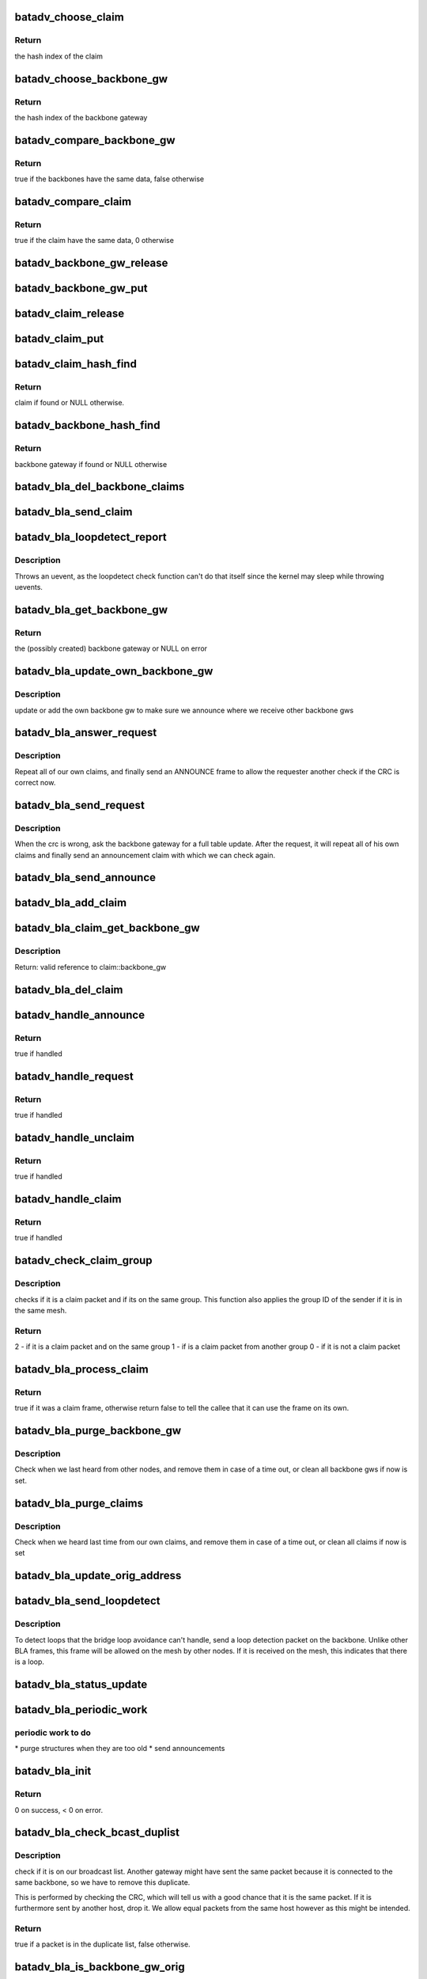 .. -*- coding: utf-8; mode: rst -*-
.. src-file: net/batman-adv/bridge_loop_avoidance.c

.. _`batadv_choose_claim`:

batadv_choose_claim
===================

.. c:function:: u32 batadv_choose_claim(const void *data, u32 size)

    choose the right bucket for a claim.

    :param const void \*data:
        data to hash

    :param u32 size:
        size of the hash table

.. _`batadv_choose_claim.return`:

Return
------

the hash index of the claim

.. _`batadv_choose_backbone_gw`:

batadv_choose_backbone_gw
=========================

.. c:function:: u32 batadv_choose_backbone_gw(const void *data, u32 size)

    choose the right bucket for a backbone gateway.

    :param const void \*data:
        data to hash

    :param u32 size:
        size of the hash table

.. _`batadv_choose_backbone_gw.return`:

Return
------

the hash index of the backbone gateway

.. _`batadv_compare_backbone_gw`:

batadv_compare_backbone_gw
==========================

.. c:function:: bool batadv_compare_backbone_gw(const struct hlist_node *node, const void *data2)

    compare address and vid of two backbone gws

    :param const struct hlist_node \*node:
        list node of the first entry to compare

    :param const void \*data2:
        pointer to the second backbone gateway

.. _`batadv_compare_backbone_gw.return`:

Return
------

true if the backbones have the same data, false otherwise

.. _`batadv_compare_claim`:

batadv_compare_claim
====================

.. c:function:: bool batadv_compare_claim(const struct hlist_node *node, const void *data2)

    compare address and vid of two claims

    :param const struct hlist_node \*node:
        list node of the first entry to compare

    :param const void \*data2:
        pointer to the second claims

.. _`batadv_compare_claim.return`:

Return
------

true if the claim have the same data, 0 otherwise

.. _`batadv_backbone_gw_release`:

batadv_backbone_gw_release
==========================

.. c:function:: void batadv_backbone_gw_release(struct kref *ref)

    release backbone gw from lists and queue for free after rcu grace period

    :param struct kref \*ref:
        kref pointer of the backbone gw

.. _`batadv_backbone_gw_put`:

batadv_backbone_gw_put
======================

.. c:function:: void batadv_backbone_gw_put(struct batadv_bla_backbone_gw *backbone_gw)

    decrement the backbone gw refcounter and possibly release it

    :param struct batadv_bla_backbone_gw \*backbone_gw:
        backbone gateway to be free'd

.. _`batadv_claim_release`:

batadv_claim_release
====================

.. c:function:: void batadv_claim_release(struct kref *ref)

    release claim from lists and queue for free after rcu grace period

    :param struct kref \*ref:
        kref pointer of the claim

.. _`batadv_claim_put`:

batadv_claim_put
================

.. c:function:: void batadv_claim_put(struct batadv_bla_claim *claim)

    decrement the claim refcounter and possibly release it

    :param struct batadv_bla_claim \*claim:
        claim to be free'd

.. _`batadv_claim_hash_find`:

batadv_claim_hash_find
======================

.. c:function:: struct batadv_bla_claim *batadv_claim_hash_find(struct batadv_priv *bat_priv, struct batadv_bla_claim *data)

    looks for a claim in the claim hash

    :param struct batadv_priv \*bat_priv:
        the bat priv with all the soft interface information

    :param struct batadv_bla_claim \*data:
        search data (may be local/static data)

.. _`batadv_claim_hash_find.return`:

Return
------

claim if found or NULL otherwise.

.. _`batadv_backbone_hash_find`:

batadv_backbone_hash_find
=========================

.. c:function:: struct batadv_bla_backbone_gw *batadv_backbone_hash_find(struct batadv_priv *bat_priv, u8 *addr, unsigned short vid)

    looks for a backbone gateway in the hash

    :param struct batadv_priv \*bat_priv:
        the bat priv with all the soft interface information

    :param u8 \*addr:
        the address of the originator

    :param unsigned short vid:
        the VLAN ID

.. _`batadv_backbone_hash_find.return`:

Return
------

backbone gateway if found or NULL otherwise

.. _`batadv_bla_del_backbone_claims`:

batadv_bla_del_backbone_claims
==============================

.. c:function:: void batadv_bla_del_backbone_claims(struct batadv_bla_backbone_gw *backbone_gw)

    delete all claims for a backbone

    :param struct batadv_bla_backbone_gw \*backbone_gw:
        backbone gateway where the claims should be removed

.. _`batadv_bla_send_claim`:

batadv_bla_send_claim
=====================

.. c:function:: void batadv_bla_send_claim(struct batadv_priv *bat_priv, u8 *mac, unsigned short vid, int claimtype)

    sends a claim frame according to the provided info

    :param struct batadv_priv \*bat_priv:
        the bat priv with all the soft interface information

    :param u8 \*mac:
        the mac address to be announced within the claim

    :param unsigned short vid:
        the VLAN ID

    :param int claimtype:
        the type of the claim (CLAIM, UNCLAIM, ANNOUNCE, ...)

.. _`batadv_bla_loopdetect_report`:

batadv_bla_loopdetect_report
============================

.. c:function:: void batadv_bla_loopdetect_report(struct work_struct *work)

    worker for reporting the loop

    :param struct work_struct \*work:
        work queue item

.. _`batadv_bla_loopdetect_report.description`:

Description
-----------

Throws an uevent, as the loopdetect check function can't do that itself
since the kernel may sleep while throwing uevents.

.. _`batadv_bla_get_backbone_gw`:

batadv_bla_get_backbone_gw
==========================

.. c:function:: struct batadv_bla_backbone_gw *batadv_bla_get_backbone_gw(struct batadv_priv *bat_priv, u8 *orig, unsigned short vid, bool own_backbone)

    finds or creates a backbone gateway

    :param struct batadv_priv \*bat_priv:
        the bat priv with all the soft interface information

    :param u8 \*orig:
        the mac address of the originator

    :param unsigned short vid:
        the VLAN ID

    :param bool own_backbone:
        set if the requested backbone is local

.. _`batadv_bla_get_backbone_gw.return`:

Return
------

the (possibly created) backbone gateway or NULL on error

.. _`batadv_bla_update_own_backbone_gw`:

batadv_bla_update_own_backbone_gw
=================================

.. c:function:: void batadv_bla_update_own_backbone_gw(struct batadv_priv *bat_priv, struct batadv_hard_iface *primary_if, unsigned short vid)

    updates the own backbone gw for a VLAN

    :param struct batadv_priv \*bat_priv:
        the bat priv with all the soft interface information

    :param struct batadv_hard_iface \*primary_if:
        the selected primary interface

    :param unsigned short vid:
        VLAN identifier

.. _`batadv_bla_update_own_backbone_gw.description`:

Description
-----------

update or add the own backbone gw to make sure we announce
where we receive other backbone gws

.. _`batadv_bla_answer_request`:

batadv_bla_answer_request
=========================

.. c:function:: void batadv_bla_answer_request(struct batadv_priv *bat_priv, struct batadv_hard_iface *primary_if, unsigned short vid)

    answer a bla request by sending own claims

    :param struct batadv_priv \*bat_priv:
        the bat priv with all the soft interface information

    :param struct batadv_hard_iface \*primary_if:
        interface where the request came on

    :param unsigned short vid:
        the vid where the request came on

.. _`batadv_bla_answer_request.description`:

Description
-----------

Repeat all of our own claims, and finally send an ANNOUNCE frame
to allow the requester another check if the CRC is correct now.

.. _`batadv_bla_send_request`:

batadv_bla_send_request
=======================

.. c:function:: void batadv_bla_send_request(struct batadv_bla_backbone_gw *backbone_gw)

    send a request to repeat claims

    :param struct batadv_bla_backbone_gw \*backbone_gw:
        the backbone gateway from whom we are out of sync

.. _`batadv_bla_send_request.description`:

Description
-----------

When the crc is wrong, ask the backbone gateway for a full table update.
After the request, it will repeat all of his own claims and finally
send an announcement claim with which we can check again.

.. _`batadv_bla_send_announce`:

batadv_bla_send_announce
========================

.. c:function:: void batadv_bla_send_announce(struct batadv_priv *bat_priv, struct batadv_bla_backbone_gw *backbone_gw)

    Send an announcement frame

    :param struct batadv_priv \*bat_priv:
        the bat priv with all the soft interface information

    :param struct batadv_bla_backbone_gw \*backbone_gw:
        our backbone gateway which should be announced

.. _`batadv_bla_add_claim`:

batadv_bla_add_claim
====================

.. c:function:: void batadv_bla_add_claim(struct batadv_priv *bat_priv, const u8 *mac, const unsigned short vid, struct batadv_bla_backbone_gw *backbone_gw)

    Adds a claim in the claim hash

    :param struct batadv_priv \*bat_priv:
        the bat priv with all the soft interface information

    :param const u8 \*mac:
        the mac address of the claim

    :param const unsigned short vid:
        the VLAN ID of the frame

    :param struct batadv_bla_backbone_gw \*backbone_gw:
        the backbone gateway which claims it

.. _`batadv_bla_claim_get_backbone_gw`:

batadv_bla_claim_get_backbone_gw
================================

.. c:function:: struct batadv_bla_backbone_gw *batadv_bla_claim_get_backbone_gw(struct batadv_bla_claim *claim)

    Get valid reference for backbone_gw of claim

    :param struct batadv_bla_claim \*claim:
        claim whose backbone_gw should be returned

.. _`batadv_bla_claim_get_backbone_gw.description`:

Description
-----------

Return: valid reference to claim::backbone_gw

.. _`batadv_bla_del_claim`:

batadv_bla_del_claim
====================

.. c:function:: void batadv_bla_del_claim(struct batadv_priv *bat_priv, const u8 *mac, const unsigned short vid)

    delete a claim from the claim hash

    :param struct batadv_priv \*bat_priv:
        the bat priv with all the soft interface information

    :param const u8 \*mac:
        mac address of the claim to be removed

    :param const unsigned short vid:
        VLAN id for the claim to be removed

.. _`batadv_handle_announce`:

batadv_handle_announce
======================

.. c:function:: bool batadv_handle_announce(struct batadv_priv *bat_priv, u8 *an_addr, u8 *backbone_addr, unsigned short vid)

    check for ANNOUNCE frame

    :param struct batadv_priv \*bat_priv:
        the bat priv with all the soft interface information

    :param u8 \*an_addr:
        announcement mac address (ARP Sender HW address)

    :param u8 \*backbone_addr:
        originator address of the sender (Ethernet source MAC)

    :param unsigned short vid:
        the VLAN ID of the frame

.. _`batadv_handle_announce.return`:

Return
------

true if handled

.. _`batadv_handle_request`:

batadv_handle_request
=====================

.. c:function:: bool batadv_handle_request(struct batadv_priv *bat_priv, struct batadv_hard_iface *primary_if, u8 *backbone_addr, struct ethhdr *ethhdr, unsigned short vid)

    check for REQUEST frame

    :param struct batadv_priv \*bat_priv:
        the bat priv with all the soft interface information

    :param struct batadv_hard_iface \*primary_if:
        the primary hard interface of this batman soft interface

    :param u8 \*backbone_addr:
        backbone address to be requested (ARP sender HW MAC)

    :param struct ethhdr \*ethhdr:
        ethernet header of a packet

    :param unsigned short vid:
        the VLAN ID of the frame

.. _`batadv_handle_request.return`:

Return
------

true if handled

.. _`batadv_handle_unclaim`:

batadv_handle_unclaim
=====================

.. c:function:: bool batadv_handle_unclaim(struct batadv_priv *bat_priv, struct batadv_hard_iface *primary_if, u8 *backbone_addr, u8 *claim_addr, unsigned short vid)

    check for UNCLAIM frame

    :param struct batadv_priv \*bat_priv:
        the bat priv with all the soft interface information

    :param struct batadv_hard_iface \*primary_if:
        the primary hard interface of this batman soft interface

    :param u8 \*backbone_addr:
        originator address of the backbone (Ethernet source)

    :param u8 \*claim_addr:
        Client to be unclaimed (ARP sender HW MAC)

    :param unsigned short vid:
        the VLAN ID of the frame

.. _`batadv_handle_unclaim.return`:

Return
------

true if handled

.. _`batadv_handle_claim`:

batadv_handle_claim
===================

.. c:function:: bool batadv_handle_claim(struct batadv_priv *bat_priv, struct batadv_hard_iface *primary_if, u8 *backbone_addr, u8 *claim_addr, unsigned short vid)

    check for CLAIM frame

    :param struct batadv_priv \*bat_priv:
        the bat priv with all the soft interface information

    :param struct batadv_hard_iface \*primary_if:
        the primary hard interface of this batman soft interface

    :param u8 \*backbone_addr:
        originator address of the backbone (Ethernet Source)

    :param u8 \*claim_addr:
        client mac address to be claimed (ARP sender HW MAC)

    :param unsigned short vid:
        the VLAN ID of the frame

.. _`batadv_handle_claim.return`:

Return
------

true if handled

.. _`batadv_check_claim_group`:

batadv_check_claim_group
========================

.. c:function:: int batadv_check_claim_group(struct batadv_priv *bat_priv, struct batadv_hard_iface *primary_if, u8 *hw_src, u8 *hw_dst, struct ethhdr *ethhdr)

    check for claim group membership

    :param struct batadv_priv \*bat_priv:
        the bat priv with all the soft interface information

    :param struct batadv_hard_iface \*primary_if:
        the primary interface of this batman interface

    :param u8 \*hw_src:
        the Hardware source in the ARP Header

    :param u8 \*hw_dst:
        the Hardware destination in the ARP Header

    :param struct ethhdr \*ethhdr:
        pointer to the Ethernet header of the claim frame

.. _`batadv_check_claim_group.description`:

Description
-----------

checks if it is a claim packet and if its on the same group.
This function also applies the group ID of the sender
if it is in the same mesh.

.. _`batadv_check_claim_group.return`:

Return
------

2  - if it is a claim packet and on the same group
1  - if is a claim packet from another group
0  - if it is not a claim packet

.. _`batadv_bla_process_claim`:

batadv_bla_process_claim
========================

.. c:function:: bool batadv_bla_process_claim(struct batadv_priv *bat_priv, struct batadv_hard_iface *primary_if, struct sk_buff *skb)

    Check if this is a claim frame, and process it

    :param struct batadv_priv \*bat_priv:
        the bat priv with all the soft interface information

    :param struct batadv_hard_iface \*primary_if:
        the primary hard interface of this batman soft interface

    :param struct sk_buff \*skb:
        the frame to be checked

.. _`batadv_bla_process_claim.return`:

Return
------

true if it was a claim frame, otherwise return false to
tell the callee that it can use the frame on its own.

.. _`batadv_bla_purge_backbone_gw`:

batadv_bla_purge_backbone_gw
============================

.. c:function:: void batadv_bla_purge_backbone_gw(struct batadv_priv *bat_priv, int now)

    Remove backbone gateways after a timeout or immediately

    :param struct batadv_priv \*bat_priv:
        the bat priv with all the soft interface information

    :param int now:
        whether the whole hash shall be wiped now

.. _`batadv_bla_purge_backbone_gw.description`:

Description
-----------

Check when we last heard from other nodes, and remove them in case of
a time out, or clean all backbone gws if now is set.

.. _`batadv_bla_purge_claims`:

batadv_bla_purge_claims
=======================

.. c:function:: void batadv_bla_purge_claims(struct batadv_priv *bat_priv, struct batadv_hard_iface *primary_if, int now)

    Remove claims after a timeout or immediately

    :param struct batadv_priv \*bat_priv:
        the bat priv with all the soft interface information

    :param struct batadv_hard_iface \*primary_if:
        the selected primary interface, may be NULL if now is set

    :param int now:
        whether the whole hash shall be wiped now

.. _`batadv_bla_purge_claims.description`:

Description
-----------

Check when we heard last time from our own claims, and remove them in case of
a time out, or clean all claims if now is set

.. _`batadv_bla_update_orig_address`:

batadv_bla_update_orig_address
==============================

.. c:function:: void batadv_bla_update_orig_address(struct batadv_priv *bat_priv, struct batadv_hard_iface *primary_if, struct batadv_hard_iface *oldif)

    Update the backbone gateways when the own originator address changes

    :param struct batadv_priv \*bat_priv:
        the bat priv with all the soft interface information

    :param struct batadv_hard_iface \*primary_if:
        the new selected primary_if

    :param struct batadv_hard_iface \*oldif:
        the old primary interface, may be NULL

.. _`batadv_bla_send_loopdetect`:

batadv_bla_send_loopdetect
==========================

.. c:function:: void batadv_bla_send_loopdetect(struct batadv_priv *bat_priv, struct batadv_bla_backbone_gw *backbone_gw)

    send a loopdetect frame

    :param struct batadv_priv \*bat_priv:
        the bat priv with all the soft interface information

    :param struct batadv_bla_backbone_gw \*backbone_gw:
        the backbone gateway for which a loop should be detected

.. _`batadv_bla_send_loopdetect.description`:

Description
-----------

To detect loops that the bridge loop avoidance can't handle, send a loop
detection packet on the backbone. Unlike other BLA frames, this frame will
be allowed on the mesh by other nodes. If it is received on the mesh, this
indicates that there is a loop.

.. _`batadv_bla_status_update`:

batadv_bla_status_update
========================

.. c:function:: void batadv_bla_status_update(struct net_device *net_dev)

    purge bla interfaces if necessary

    :param struct net_device \*net_dev:
        the soft interface net device

.. _`batadv_bla_periodic_work`:

batadv_bla_periodic_work
========================

.. c:function:: void batadv_bla_periodic_work(struct work_struct *work)

    performs periodic bla work

    :param struct work_struct \*work:
        kernel work struct

.. _`batadv_bla_periodic_work.periodic-work-to-do`:

periodic work to do
-------------------

\* purge structures when they are too old
\* send announcements

.. _`batadv_bla_init`:

batadv_bla_init
===============

.. c:function:: int batadv_bla_init(struct batadv_priv *bat_priv)

    initialize all bla structures

    :param struct batadv_priv \*bat_priv:
        the bat priv with all the soft interface information

.. _`batadv_bla_init.return`:

Return
------

0 on success, < 0 on error.

.. _`batadv_bla_check_bcast_duplist`:

batadv_bla_check_bcast_duplist
==============================

.. c:function:: bool batadv_bla_check_bcast_duplist(struct batadv_priv *bat_priv, struct sk_buff *skb)

    Check if a frame is in the broadcast dup.

    :param struct batadv_priv \*bat_priv:
        the bat priv with all the soft interface information

    :param struct sk_buff \*skb:
        contains the bcast_packet to be checked

.. _`batadv_bla_check_bcast_duplist.description`:

Description
-----------

check if it is on our broadcast list. Another gateway might
have sent the same packet because it is connected to the same backbone,
so we have to remove this duplicate.

This is performed by checking the CRC, which will tell us
with a good chance that it is the same packet. If it is furthermore
sent by another host, drop it. We allow equal packets from
the same host however as this might be intended.

.. _`batadv_bla_check_bcast_duplist.return`:

Return
------

true if a packet is in the duplicate list, false otherwise.

.. _`batadv_bla_is_backbone_gw_orig`:

batadv_bla_is_backbone_gw_orig
==============================

.. c:function:: bool batadv_bla_is_backbone_gw_orig(struct batadv_priv *bat_priv, u8 *orig, unsigned short vid)

    Check if the originator is a gateway for the VLAN identified by vid.

    :param struct batadv_priv \*bat_priv:
        the bat priv with all the soft interface information

    :param u8 \*orig:
        originator mac address

    :param unsigned short vid:
        VLAN identifier

.. _`batadv_bla_is_backbone_gw_orig.return`:

Return
------

true if orig is a backbone for this vid, false otherwise.

.. _`batadv_bla_is_backbone_gw`:

batadv_bla_is_backbone_gw
=========================

.. c:function:: bool batadv_bla_is_backbone_gw(struct sk_buff *skb, struct batadv_orig_node *orig_node, int hdr_size)

    check if originator is a backbone gw for a VLAN

    :param struct sk_buff \*skb:
        the frame to be checked

    :param struct batadv_orig_node \*orig_node:
        the orig_node of the frame

    :param int hdr_size:
        maximum length of the frame

.. _`batadv_bla_is_backbone_gw.return`:

Return
------

true if the orig_node is also a gateway on the soft interface,
otherwise it returns false.

.. _`batadv_bla_free`:

batadv_bla_free
===============

.. c:function:: void batadv_bla_free(struct batadv_priv *bat_priv)

    free all bla structures

    :param struct batadv_priv \*bat_priv:
        the bat priv with all the soft interface information

.. _`batadv_bla_free.description`:

Description
-----------

for softinterface free or module unload

.. _`batadv_bla_loopdetect_check`:

batadv_bla_loopdetect_check
===========================

.. c:function:: bool batadv_bla_loopdetect_check(struct batadv_priv *bat_priv, struct sk_buff *skb, struct batadv_hard_iface *primary_if, unsigned short vid)

    check and handle a detected loop

    :param struct batadv_priv \*bat_priv:
        the bat priv with all the soft interface information

    :param struct sk_buff \*skb:
        the packet to check

    :param struct batadv_hard_iface \*primary_if:
        interface where the request came on

    :param unsigned short vid:
        the VLAN ID of the frame

.. _`batadv_bla_loopdetect_check.description`:

Description
-----------

Checks if this packet is a loop detect frame which has been sent by us,
throw an uevent and log the event if that is the case.

.. _`batadv_bla_loopdetect_check.return`:

Return
------

true if it is a loop detect frame which is to be dropped, false
otherwise.

.. _`batadv_bla_rx`:

batadv_bla_rx
=============

.. c:function:: bool batadv_bla_rx(struct batadv_priv *bat_priv, struct sk_buff *skb, unsigned short vid, bool is_bcast)

    check packets coming from the mesh.

    :param struct batadv_priv \*bat_priv:
        the bat priv with all the soft interface information

    :param struct sk_buff \*skb:
        the frame to be checked

    :param unsigned short vid:
        the VLAN ID of the frame

    :param bool is_bcast:
        the packet came in a broadcast packet type.

.. _`batadv_bla_rx.batadv_bla_rx-avoidance-checks-if`:

batadv_bla_rx avoidance checks if
---------------------------------

\* we have to race for a claim
\* if the frame is allowed on the LAN

in these cases, the skb is further handled by this function

.. _`batadv_bla_rx.return`:

Return
------

true if handled, otherwise it returns false and the caller shall
further process the skb.

.. _`batadv_bla_tx`:

batadv_bla_tx
=============

.. c:function:: bool batadv_bla_tx(struct batadv_priv *bat_priv, struct sk_buff *skb, unsigned short vid)

    check packets going into the mesh

    :param struct batadv_priv \*bat_priv:
        the bat priv with all the soft interface information

    :param struct sk_buff \*skb:
        the frame to be checked

    :param unsigned short vid:
        the VLAN ID of the frame

.. _`batadv_bla_tx.batadv_bla_tx-checks-if`:

batadv_bla_tx checks if
-----------------------

\* a claim was received which has to be processed
\* the frame is allowed on the mesh

in these cases, the skb is further handled by this function.

This call might reallocate skb data.

.. _`batadv_bla_tx.return`:

Return
------

true if handled, otherwise it returns false and the caller shall
further process the skb.

.. _`batadv_bla_claim_table_seq_print_text`:

batadv_bla_claim_table_seq_print_text
=====================================

.. c:function:: int batadv_bla_claim_table_seq_print_text(struct seq_file *seq, void *offset)

    print the claim table in a seq file

    :param struct seq_file \*seq:
        seq file to print on

    :param void \*offset:
        not used

.. _`batadv_bla_claim_table_seq_print_text.return`:

Return
------

always 0

.. _`batadv_bla_claim_dump_entry`:

batadv_bla_claim_dump_entry
===========================

.. c:function:: int batadv_bla_claim_dump_entry(struct sk_buff *msg, u32 portid, u32 seq, struct batadv_hard_iface *primary_if, struct batadv_bla_claim *claim)

    dump one entry of the claim table to a netlink socket

    :param struct sk_buff \*msg:
        buffer for the message

    :param u32 portid:
        netlink port

    :param u32 seq:
        Sequence number of netlink message

    :param struct batadv_hard_iface \*primary_if:
        primary interface

    :param struct batadv_bla_claim \*claim:
        entry to dump

.. _`batadv_bla_claim_dump_entry.return`:

Return
------

0 or error code.

.. _`batadv_bla_claim_dump_bucket`:

batadv_bla_claim_dump_bucket
============================

.. c:function:: int batadv_bla_claim_dump_bucket(struct sk_buff *msg, u32 portid, u32 seq, struct batadv_hard_iface *primary_if, struct hlist_head *head, int *idx_skip)

    dump one bucket of the claim table to a netlink socket

    :param struct sk_buff \*msg:
        buffer for the message

    :param u32 portid:
        netlink port

    :param u32 seq:
        Sequence number of netlink message

    :param struct batadv_hard_iface \*primary_if:
        primary interface

    :param struct hlist_head \*head:
        bucket to dump

    :param int \*idx_skip:
        How many entries to skip

.. _`batadv_bla_claim_dump_bucket.return`:

Return
------

always 0.

.. _`batadv_bla_claim_dump`:

batadv_bla_claim_dump
=====================

.. c:function:: int batadv_bla_claim_dump(struct sk_buff *msg, struct netlink_callback *cb)

    dump claim table to a netlink socket

    :param struct sk_buff \*msg:
        buffer for the message

    :param struct netlink_callback \*cb:
        callback structure containing arguments

.. _`batadv_bla_claim_dump.return`:

Return
------

message length.

.. _`batadv_bla_backbone_table_seq_print_text`:

batadv_bla_backbone_table_seq_print_text
========================================

.. c:function:: int batadv_bla_backbone_table_seq_print_text(struct seq_file *seq, void *offset)

    print the backbone table in a seq file

    :param struct seq_file \*seq:
        seq file to print on

    :param void \*offset:
        not used

.. _`batadv_bla_backbone_table_seq_print_text.return`:

Return
------

always 0

.. _`batadv_bla_backbone_dump_entry`:

batadv_bla_backbone_dump_entry
==============================

.. c:function:: int batadv_bla_backbone_dump_entry(struct sk_buff *msg, u32 portid, u32 seq, struct batadv_hard_iface *primary_if, struct batadv_bla_backbone_gw *backbone_gw)

    dump one entry of the backbone table to a netlink socket

    :param struct sk_buff \*msg:
        buffer for the message

    :param u32 portid:
        netlink port

    :param u32 seq:
        Sequence number of netlink message

    :param struct batadv_hard_iface \*primary_if:
        primary interface

    :param struct batadv_bla_backbone_gw \*backbone_gw:
        entry to dump

.. _`batadv_bla_backbone_dump_entry.return`:

Return
------

0 or error code.

.. _`batadv_bla_backbone_dump_bucket`:

batadv_bla_backbone_dump_bucket
===============================

.. c:function:: int batadv_bla_backbone_dump_bucket(struct sk_buff *msg, u32 portid, u32 seq, struct batadv_hard_iface *primary_if, struct hlist_head *head, int *idx_skip)

    dump one bucket of the backbone table to a netlink socket

    :param struct sk_buff \*msg:
        buffer for the message

    :param u32 portid:
        netlink port

    :param u32 seq:
        Sequence number of netlink message

    :param struct batadv_hard_iface \*primary_if:
        primary interface

    :param struct hlist_head \*head:
        bucket to dump

    :param int \*idx_skip:
        How many entries to skip

.. _`batadv_bla_backbone_dump_bucket.return`:

Return
------

always 0.

.. _`batadv_bla_backbone_dump`:

batadv_bla_backbone_dump
========================

.. c:function:: int batadv_bla_backbone_dump(struct sk_buff *msg, struct netlink_callback *cb)

    dump backbone table to a netlink socket

    :param struct sk_buff \*msg:
        buffer for the message

    :param struct netlink_callback \*cb:
        callback structure containing arguments

.. _`batadv_bla_backbone_dump.return`:

Return
------

message length.

.. _`batadv_bla_check_claim`:

batadv_bla_check_claim
======================

.. c:function:: bool batadv_bla_check_claim(struct batadv_priv *bat_priv, u8 *addr, unsigned short vid)

    check if address is claimed

    :param struct batadv_priv \*bat_priv:
        the bat priv with all the soft interface information

    :param u8 \*addr:
        mac address of which the claim status is checked

    :param unsigned short vid:
        the VLAN ID

.. _`batadv_bla_check_claim.description`:

Description
-----------

addr is checked if this address is claimed by the local device itself.

.. _`batadv_bla_check_claim.return`:

Return
------

true if bla is disabled or the mac is claimed by the device,
false if the device addr is already claimed by another gateway

.. This file was automatic generated / don't edit.

